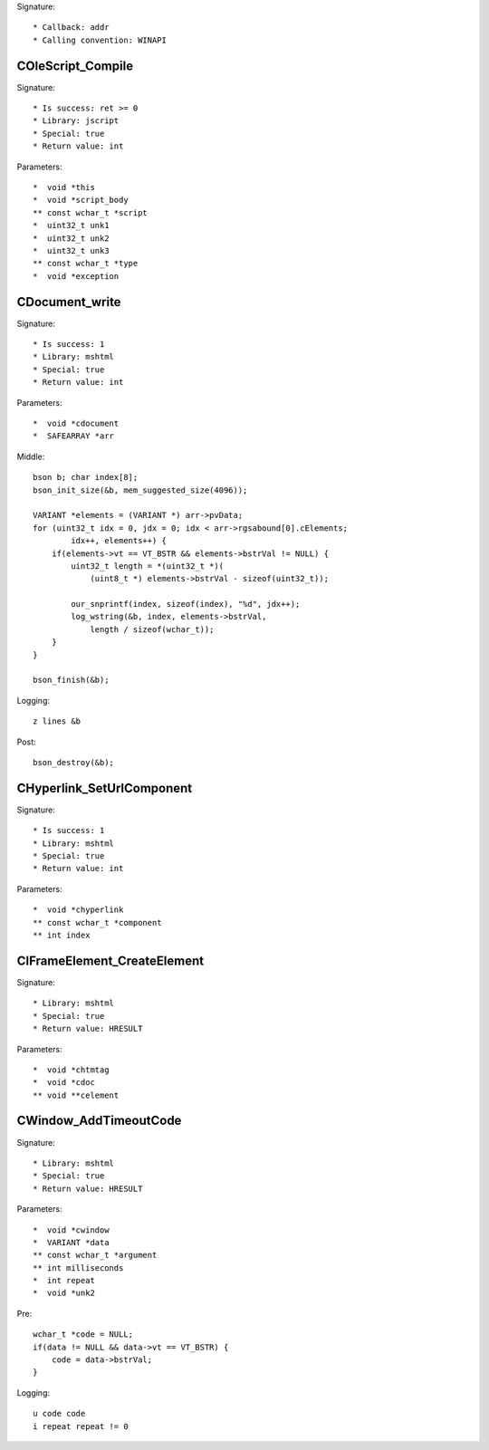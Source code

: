 Signature::

    * Callback: addr
    * Calling convention: WINAPI


COleScript_Compile
==================

Signature::

    * Is success: ret >= 0
    * Library: jscript
    * Special: true
    * Return value: int

Parameters::

    *  void *this
    *  void *script_body
    ** const wchar_t *script
    *  uint32_t unk1
    *  uint32_t unk2
    *  uint32_t unk3
    ** const wchar_t *type
    *  void *exception


CDocument_write
===============

Signature::

    * Is success: 1
    * Library: mshtml
    * Special: true
    * Return value: int

Parameters::

    *  void *cdocument
    *  SAFEARRAY *arr

Middle::

    bson b; char index[8];
    bson_init_size(&b, mem_suggested_size(4096));

    VARIANT *elements = (VARIANT *) arr->pvData;
    for (uint32_t idx = 0, jdx = 0; idx < arr->rgsabound[0].cElements;
            idx++, elements++) {
        if(elements->vt == VT_BSTR && elements->bstrVal != NULL) {
            uint32_t length = *(uint32_t *)(
                (uint8_t *) elements->bstrVal - sizeof(uint32_t));

            our_snprintf(index, sizeof(index), "%d", jdx++);
            log_wstring(&b, index, elements->bstrVal,
                length / sizeof(wchar_t));
        }
    }

    bson_finish(&b);

Logging::

    z lines &b

Post::

    bson_destroy(&b);


CHyperlink_SetUrlComponent
==========================

Signature::

    * Is success: 1
    * Library: mshtml
    * Special: true
    * Return value: int

Parameters::

    *  void *chyperlink
    ** const wchar_t *component
    ** int index


CIFrameElement_CreateElement
============================

Signature::

    * Library: mshtml
    * Special: true
    * Return value: HRESULT

Parameters::

    *  void *chtmtag
    *  void *cdoc
    ** void **celement


CWindow_AddTimeoutCode
======================

Signature::

    * Library: mshtml
    * Special: true
    * Return value: HRESULT

Parameters::

    *  void *cwindow
    *  VARIANT *data
    ** const wchar_t *argument
    ** int milliseconds
    *  int repeat
    *  void *unk2

Pre::

    wchar_t *code = NULL;
    if(data != NULL && data->vt == VT_BSTR) {
        code = data->bstrVal;
    }

Logging::

    u code code
    i repeat repeat != 0
